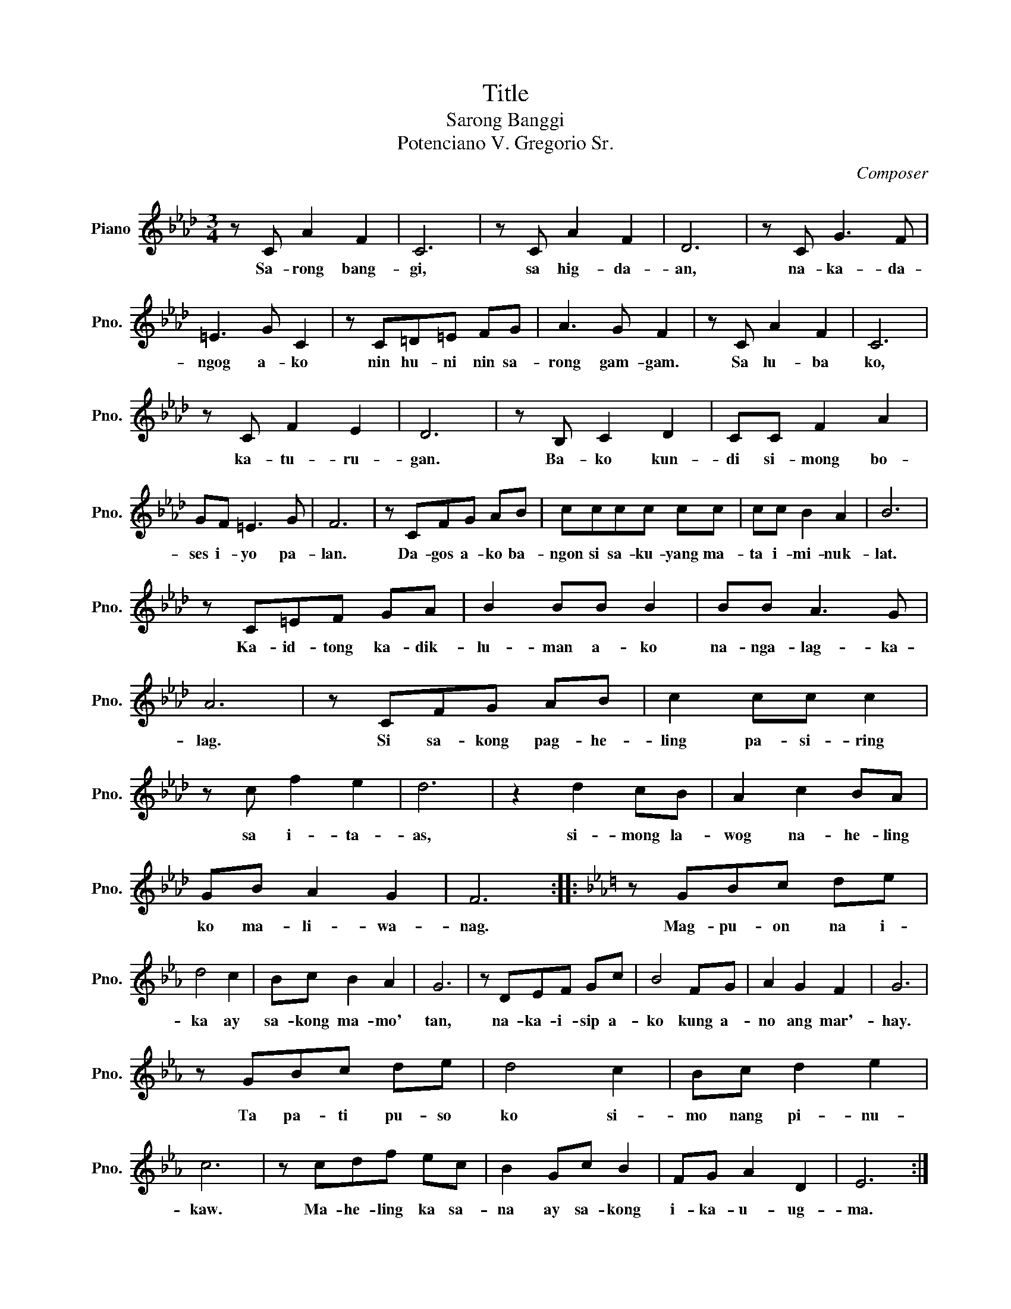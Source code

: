 X:1
T:Title
T:Sarong Banggi
T:Potenciano V. Gregorio Sr.
C:Composer
L:1/8
M:3/4
K:Ab
V:1 treble nm="Piano" snm="Pno."
V:1
 z C A2 F2 | C6 | z C A2 F2 | D6 | z C G3 F | =E3 G C2 | z C=D=E FG | A3 G F2 | z C A2 F2 | C6 | %10
w: Sa- rong bang-|gi,|sa hig- da-|an,|na- ka- da-|ngog a- ko|nin hu- ni nin sa-|rong gam- gam.|Sa lu- ba|ko,|
 z C F2 E2 | D6 | z B, C2 D2 | CC F2 A2 | GF =E3 G | F6 | z CFG AB | cccc cc | cc B2 A2 | B6 | %20
w: ka- tu- ru-|gan.|Ba- ko kun-|di si- mong bo-|ses i- yo pa-|lan.|Da- gos a- ko ba-|ngon si sa- ku- yang ma-|ta i- mi- nuk-|lat.|
 z C=EF GA | B2 BB B2 | BB A3 G | A6 | z CFG AB | c2 cc c2 | z c f2 e2 | d6 | z2 d2 cB | A2 c2 BA | %30
w: Ka- id- tong ka- dik-|lu- man a- ko|na- nga- lag- ka-|lag.|Si sa- kong pag- he-|ling pa- si- ring|sa i- ta-|as,|si- mong la-|wog na- he- ling|
 GB A2 G2 | F6 ::[K:Eb] z GBc de | d4 c2 | Bc B2 A2 | G6 | z DEF Gc | B4 FG | A2 G2 F2 | G6 | %40
w: ko ma- li- wa-|nag.|Mag- pu- on na i-|ka ay|sa- kong ma- mo'|tan,|na- ka- i- sip a-|ko kung a-|no ang mar'-|hay.|
 z GBc de | d4 c2 | Bc d2 e2 | c6 | z cdf ec | B2 Gc B2 | FG A2 D2 | E6 :| %48
w: Ta pa- ti pu- so|ko si-|mo nang pi- nu-|kaw.|Ma- he- ling ka sa-|na ay sa- kong|i- ka- u- ug-|ma.|


